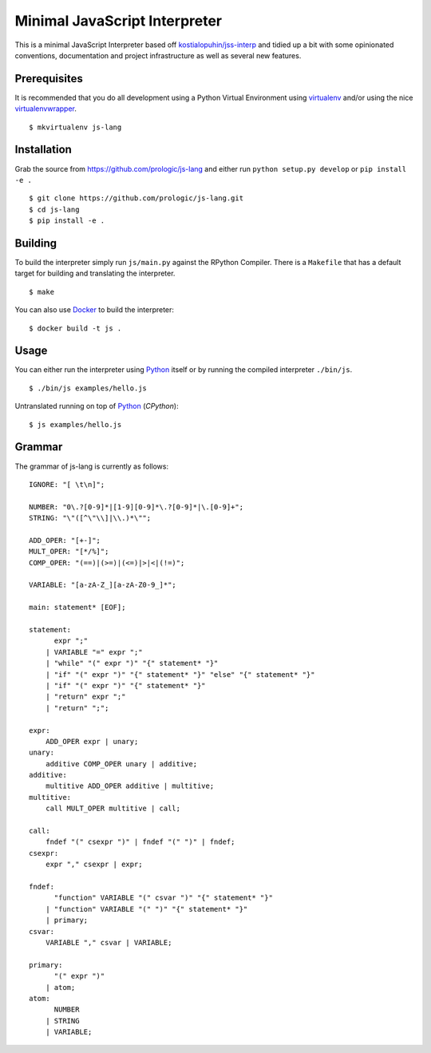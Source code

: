 .. _Python: https://www.python.org/
.. _virtualenv: https://pypy.python.org/pypi/virtualenv
.. _virtualenvwrapper: https://pypy.python.org/pypi/virtualenvwrapper
.. _Docker: https://docker.com/
.. _Latest Releases: https://github.com/prologic/js-lang/releases


Minimal JavaScript Interpreter
==============================

.. image:: https://travis-ci.org/prologic/js-lang.svg
   :target: https://travis-ci.org/prologic/js-lang
   :alt: Build Status

.. image:: https://coveralls.io/repos/prologic/js-lang/badge.svg
   :target: https://coveralls.io/r/prologic/js-lang
   :alt: Coverage

.. image:: https://codeclimate.com/github/prologic/js-lang/badges/gpa.svg
   :target: https://codeclimate.com/github/prologic/js-lang
   :alt: Code Climate

This is a minimal JavaScript Interpreter based off
`kostialopuhin/jss-interp <https://bitbucket.org/kostialopuhin/jss-interp>`_
and tidied up a bit with some opinionated conventions, documentation and
project infrastructure as well as several new features.


Prerequisites
-------------

It is recommended that you do all development using a Python Virtual
Environment using `virtualenv`_ and/or using the nice `virtualenvwrapper`_.

::
   
    $ mkvirtualenv js-lang


Installation
------------

Grab the source from https://github.com/prologic/js-lang and either
run ``python setup.py develop`` or ``pip install -e .``

::
    
    $ git clone https://github.com/prologic/js-lang.git
    $ cd js-lang
    $ pip install -e .


Building
--------

To build the interpreter simply run ``js/main.py`` against the RPython
Compiler. There is a ``Makefile`` that has a default target for building
and translating the interpreter.

::
    
    $ make

You can also use `Docker`_ to build the interpreter:

::
    
    $ docker build -t js .


Usage
-----

You can either run the interpreter using `Python`_ itself or by running the
compiled interpreter ``./bin/js``.

::
    
    $ ./bin/js examples/hello.js

Untranslated running on top of `Python`_ (*CPython*):

::
    
    $ js examples/hello.js


Grammar
-------

The grammar of js-lang is currently as follows:

::
   

    IGNORE: "[ \t\n]";

    NUMBER: "0\.?[0-9]*|[1-9][0-9]*\.?[0-9]*|\.[0-9]+";
    STRING: "\"([^\"\\]|\\.)*\"";

    ADD_OPER: "[+-]";
    MULT_OPER: "[*/%]";
    COMP_OPER: "(==)|(>=)|(<=)|>|<|(!=)";

    VARIABLE: "[a-zA-Z_][a-zA-Z0-9_]*";

    main: statement* [EOF];

    statement:
          expr ";"
        | VARIABLE "=" expr ";"
        | "while" "(" expr ")" "{" statement* "}"
        | "if" "(" expr ")" "{" statement* "}" "else" "{" statement* "}"
        | "if" "(" expr ")" "{" statement* "}"
        | "return" expr ";"
        | "return" ";";

    expr:
        ADD_OPER expr | unary;
    unary:
        additive COMP_OPER unary | additive;
    additive:
        multitive ADD_OPER additive | multitive;
    multitive:
        call MULT_OPER multitive | call;

    call:
        fndef "(" csexpr ")" | fndef "(" ")" | fndef;
    csexpr:
        expr "," csexpr | expr;

    fndef:
          "function" VARIABLE "(" csvar ")" "{" statement* "}"
        | "function" VARIABLE "(" ")" "{" statement* "}"
        | primary;
    csvar:
        VARIABLE "," csvar | VARIABLE;

    primary:
          "(" expr ")"
        | atom;
    atom:
          NUMBER
        | STRING
        | VARIABLE;
